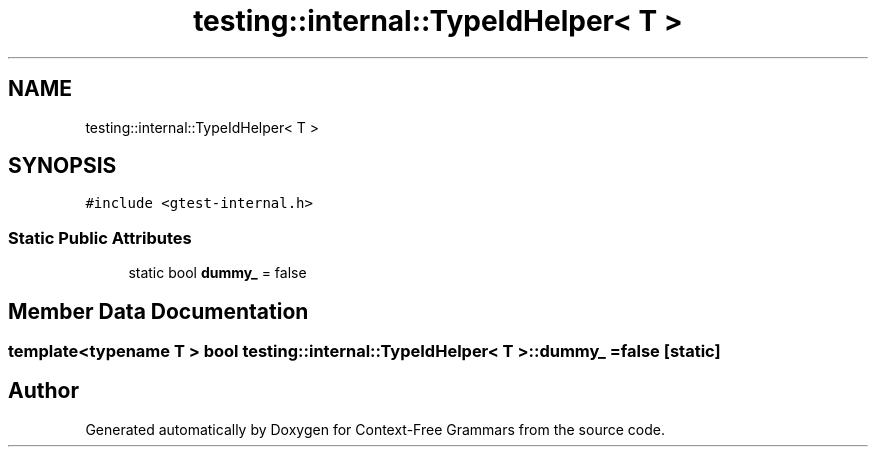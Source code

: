 .TH "testing::internal::TypeIdHelper< T >" 3 "Tue Jun 4 2019" "Context-Free Grammars" \" -*- nroff -*-
.ad l
.nh
.SH NAME
testing::internal::TypeIdHelper< T >
.SH SYNOPSIS
.br
.PP
.PP
\fC#include <gtest\-internal\&.h>\fP
.SS "Static Public Attributes"

.in +1c
.ti -1c
.RI "static bool \fBdummy_\fP = false"
.br
.in -1c
.SH "Member Data Documentation"
.PP 
.SS "template<typename T > bool \fBtesting::internal::TypeIdHelper\fP< T >::dummy_ = false\fC [static]\fP"


.SH "Author"
.PP 
Generated automatically by Doxygen for Context-Free Grammars from the source code\&.
